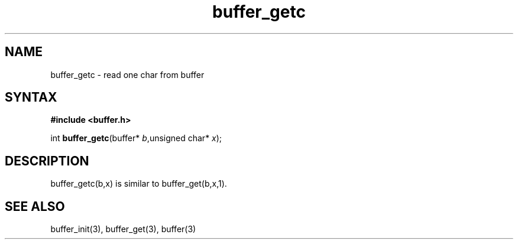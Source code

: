 .TH buffer_getc 3
.SH NAME
buffer_getc \- read one char from buffer
.SH SYNTAX
.B #include <buffer.h>

int \fBbuffer_getc\fP(buffer* \fIb\fR,unsigned char* \fIx\fR);
.SH DESCRIPTION
buffer_getc(b,x) is similar to buffer_get(b,x,1).
.SH "SEE ALSO"
buffer_init(3), buffer_get(3), buffer(3)
